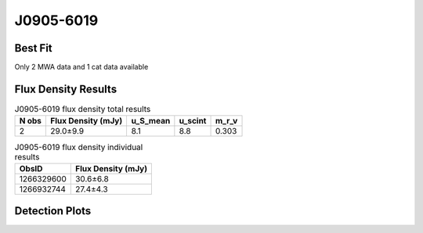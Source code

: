 J0905-6019
==========

Best Fit
--------
Only 2 MWA data and 1 cat data available



Flux Density Results
--------------------
.. csv-table:: J0905-6019 flux density total results
   :header: "N obs", "Flux Density (mJy)", "u_S_mean", "u_scint", "m_r_v"

   "2",  "29.0±9.9", "8.1", "8.8", "0.303"

.. csv-table:: J0905-6019 flux density individual results
   :header: "ObsID", "Flux Density (mJy)"

    "1266329600", "30.6±6.8"
    "1266932744", "27.4±4.3"

Detection Plots
---------------

.. image:: detection_plots/1266329600_J0905-6019.prepfold.png
  :width: 800

.. image:: on_pulse_plots/1266329600_J0905-6019_256_bins_gaussian_components.png
  :width: 800
.. image:: detection_plots/1266932744_J0905-6019.prepfold.png
  :width: 800

.. image:: on_pulse_plots/1266932744_J0905-6019_512_bins_gaussian_components.png
  :width: 800